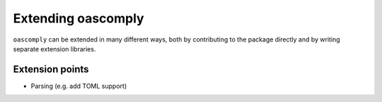 Extending oascomply
===================

``oascomply`` can be extended in many different ways, both by contributing
to the package directly and by writing separate extension libraries.

Extension points
----------------

* Parsing (e.g. add TOML support)
